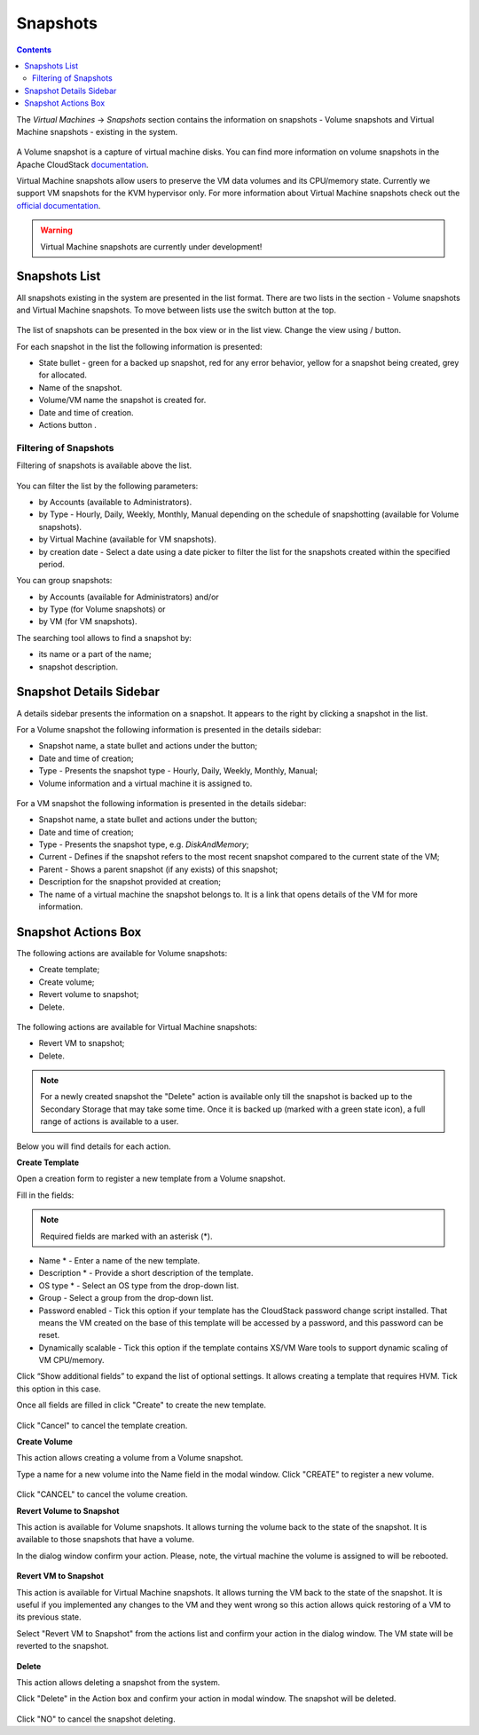 .. _Snapshots:

Snapshots
=============
.. Contents::

The *Virtual Machines* -> *Snapshots* section contains the information on snapshots - Volume snapshots and Virtual Machine snapshots - existing in the system.

.. figure:: _static/Snapshots3.png

A Volume snapshot is a capture of virtual machine disks. You can find more information on volume snapshots in the Apache CloudStack `documentation <http://docs.cloudstack.apache.org/en/4.11.1.0/adminguide/storage.html#working-with-volume-snapshots>`_.

Virtual Machine snapshots allow users to preserve the VM data volumes and its CPU/memory state. Currently we support VM snapshots for the KVM hypervisor only. For more information about Virtual Machine snapshots check out the `official documentation <http://docs.cloudstack.apache.org/en/4.11.1.0/adminguide/virtual_machines.html?highlight=snapshots#virtual-machine-snapshots>`_.

.. warning:: Virtual Machine snapshots are currently under development!

Snapshots List
-------------------

All snapshots existing in the system are presented in the list format. There are two lists in the section - Volume snapshots and Virtual Machine snapshots. To move between lists use the switch button at the top.

.. figure:: _static/Snapshots_Switch.png
 
The list of snapshots can be presented in the box view or in the list view. Change the view using |view icon|/|box icon| button.

For each snapshot in the list the following information is presented:

- State bullet - green for a backed up snapshot, red for any error behavior, yellow for a snapshot being created, grey for allocated.
- Name of the snapshot.
- Volume/VM name the snapshot is created for.
- Date and time of creation.
- Actions button |actions icon|.

Filtering of Snapshots
~~~~~~~~~~~~~~~~~~~~~~~~~~~~
Filtering of snapshots is available above the list. 

.. figure:: _static/Snapshots_Filtering1.png

You can filter the list by the following parameters:

- by Accounts (available to Administrators).
- by Type - Hourly, Daily, Weekly, Monthly, Manual depending on the schedule of snapshotting (available for Volume snapshots).
- by Virtual Machine (available for VM snapshots).
- by creation date - Select a date using a date picker to filter the list for the snapshots created within the specified period.

You can group snapshots:

- by Accounts (available for Administrators) and/or 
- by Type (for Volume snapshots) or
- by VM (for VM snapshots).

The searching tool allows to find a snapshot by:

- its name or a part of the name;
- snapshot description.

Snapshot Details Sidebar
-----------------------------------
A details sidebar presents the information on a snapshot. It appears to the right by clicking a snapshot in the list. 

For a Volume snapshot the following information is presented in the details sidebar:

- Snapshot name, a state bullet and actions under the |actions icon| button;
- Date and time of creation;
- Type - Presents the snapshot type - Hourly, Daily, Weekly, Monthly, Manual;
- Volume information and a virtual machine it is assigned to.
 
.. figure:: _static/Snapshots_Details1.png

For a VM snapshot the following information is presented in the details sidebar:

- Snapshot name, a state bullet and actions under the |actions icon| button;
- Date and time of creation;
- Type - Presents the snapshot type, e.g. *DiskAndMemory*;
- Current - Defines if the snapshot refers to the most recent snapshot compared to the current state of the VM;
- Parent - Shows a parent snapshot (if any exists) of this snapshot;
- Description for the snapshot provided at creation;
- The name of a virtual machine the snapshot belongs to. It is a link that opens details of the VM for more information.  
 
.. figure:: _static/Snapshots_VM_Details.png


Snapshot Actions Box
-----------------------------------

The following actions are available for Volume snapshots:

- Create template;
- Create volume;
- Revert volume to snapshot;
- Delete. 

.. figure:: _static/Snapshots_Actions.png

The following actions are available for Virtual Machine snapshots:

- Revert VM to snapshot; 
- Delete.

.. figure:: _static/Snapshots_VM_Actions.png

.. note:: For a newly created snapshot the "Delete" action is available only till the snapshot is backed up to the Secondary Storage that may take some time. Once it is backed up (marked with a green state icon), a full range of actions is available to a user.

Below you will find details for each action.

**Create Template**

Open a creation form to register a new template from a Volume snapshot.

Fill in the fields:

.. note:: Required fields are marked with an asterisk (*).

- Name * - Enter a name of the new template.
- Description * - Provide a short description of the template.
- OS type * - Select an OS type from the drop-down list.
- Group - Select a group from the drop-down list.
- Password enabled - Tick this option if your template has the CloudStack password change script installed. That means the VM created on the base of this template will be accessed by a password, and this password can be reset.
- Dynamically scalable - Tick this option if the template contains XS/VM Ware tools to support dynamic scaling of VM CPU/memory.

Click “Show additional fields” to expand the list of optional settings. It allows creating a template that requires HVM. Tick this option in this case.

Once all fields are filled in click "Create" to create the new template.

.. figure:: _static/Snapshots_CreateTemplate2.png

Click "Cancel" to cancel the template creation.

**Create Volume**

This action allows creating a volume from a Volume snapshot.

Type a name for a new volume into the Name field in the modal window. Click "CREATE" to register a new volume.

.. figure:: _static/Snapshots_Actions_CreateVolume.png

Click "CANCEL" to cancel the volume creation.

**Revert Volume to Snapshot**

This action is available for Volume snapshots. It allows turning the volume back to the state of the snapshot. It is available to those snapshots that have a volume.

In the dialog window confirm your action. Please, note, the virtual machine the volume is assigned to will be rebooted.

.. figure:: _static/Snapshots_Actions_Revert.png

**Revert VM to Snapshot**

This action is available for Virtual Machine snapshots. It allows turning the VM back to the state of the snapshot. It is useful if you implemented any changes to the VM and they went wrong so this action allows quick restoring of a VM to its previous state.

Select "Revert VM to Snapshot" from the actions list and confirm your action in the dialog window. The VM state will be reverted to the snapshot.

.. figure:: _static/Snapshots_Actions_RevertVM.png

**Delete**

This action allows deleting a snapshot from the system.

Click "Delete" in the Action box and confirm your action in modal window. The snapshot will be deleted.

.. figure:: _static/Snapshots_Actions_Delete.png

Click "NO" to cancel the snapshot deleting.


.. |bell icon| image:: _static/bell_icon.png
.. |refresh icon| image:: _static/refresh_icon.png
.. |view icon| image:: _static/view_list_icon.png
.. |view box icon| image:: _static/box_icon.png
.. |view| image:: _static/view_icon.png
.. |actions icon| image:: _static/actions_icon.png
.. |edit icon| image:: _static/edit_icon.png
.. |box icon| image:: _static/box_icon.png
.. |create icon| image:: _static/create_icon.png
.. |copy icon| image:: _static/copy_icon.png
.. |color picker| image:: _static/color-picker_icon.png
.. |adv icon| image:: _static/adv_icon.png
